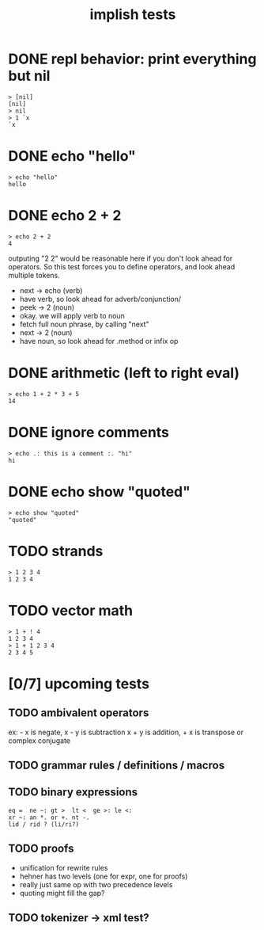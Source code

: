 #+title: implish tests
#+server: https://tangentcode.com/
#+name: implish

* DONE repl behavior: print everything but nil
#+name: nil
#+begin_src
> [nil]
[nil]
> nil
> 1 `x
`x
#+end_src

* DONE echo "hello"
#+name: hello
#+begin_src
> echo "hello"
hello
#+end_src

* DONE echo 2 + 2
#+name: add
#+begin_src
> echo 2 + 2
4
#+end_src

outputing "2 2" would be reasonable here if you don't look ahead for operators. So this test forces you to define operators, and look ahead multiple tokens.

- next -> echo (verb)
- have verb, so look ahead for adverb/conjunction/
- peek -> 2 (noun)
- okay. we will apply verb to noun
- fetch full noun phrase, by calling "next"
- next -> 2 (noun)
- have noun, so look ahead for .method or infix op


* DONE arithmetic (left to right eval)
#+name: arithmetic
#+begin_src
> echo 1 + 2 * 3 + 5
14
#+end_src

* DONE ignore comments
#+name: echo-comment
#+begin_src
> echo .: this is a comment :. "hi"
hi
#+end_src

* DONE echo show "quoted"
#+name: echo-show
#+begin_src
> echo show "quoted"
"quoted"
#+end_src

* TODO strands
#+name: strands
#+begin_src
> 1 2 3 4
1 2 3 4
#+end_src


* TODO vector math
#+name: strand-math
#+begin_src
> 1 + ! 4
1 2 3 4
> 1 + 1 2 3 4
2 3 4 5
#+end_src


* [0/7] upcoming tests

** TODO ambivalent operators
ex: - x is negate,  x - y is subtraction
x + y is addition,  + x is transpose or complex conjugate

** TODO grammar rules / definitions / macros

** TODO binary expressions
: eq =  ne ~: gt >  lt <  ge >: le <:
: xr ~: an *. or +. nt -.
: lid / rid ? (li/ri?)

** TODO proofs
- unification for rewrite rules
- hehner has two levels (one for expr, one for proofs)
- really just same op with two precedence levels
- quoting might fill the gap?

** TODO tokenizer -> xml test?
